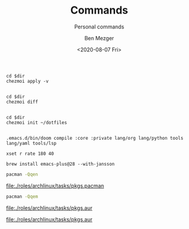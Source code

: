 #+TITLE: Commands
#+SUBTITLE: Personal commands
#+AUTHOR: Ben Mezger
#+DATE: <2020-08-07 Fri>

#+NAME: Restore files with chezmoi
#+BEGIN_SRC shell :dir ~/ :cache no :results replace code
cd $dir
chezmoi apply -v
#+END_SRC

#+RESULTS: Restore files with chezmoi
#+begin_src shell
#+end_src


#+NAME: View difference between files
#+BEGIN_SRC shell :dir ~/ :cache no :results replace code
cd $dir
chezmoi diff
#+END_SRC

#+RESULTS: View difference between files
#+begin_src shell
#+end_src

#+NAME: Initialize chezmoi repository
#+BEGIN_SRC shell :dir ~/ :cache no :results replace code
cd $dir
chezmoi init ~/dotfiles
#+END_SRC

#+RESULTS: Initialize chezmoi repository
#+begin_src shell
#+end_src

#+NAME: Doom compile core and private modules
#+BEGIN_SRC shell :dir ~/ :cache no :results replace code
.emacs.d/bin/doom compile :core :private lang/org lang/python tools lang/yaml tools/lsp
#+END_SRC

#+NAME: Speed up keyboard
#+BEGIN_SRC :cache no
xset r rate 180 40
#+END_SRC

#+NAME: Compiling Emacs 28 on OSX with native json support
#+BEGIN_SRC :cache no
brew install emacs-plus@28 --with-jansson
#+END_SRC

#+NAME: Pacman list installed packages without AUR
#+BEGIN_SRC sh :results file :file pkgs.pacman :output-dir ./roles/archlinux/tasks/
pacman -Qqen
#+END_SRC

#+RESULTS: Pacman list installed packages without AUR
[[file:./roles/archlinux/tasks/pkgs.pacman]]

#+NAME: Pacman list AUR packages
#+BEGIN_SRC sh :results file :file pkgs.aur :output-dir ./roles/archlinux/tasks/
pacman -Qqem
#+END_SRC

#+RESULTS: Pacman list AUR packages
[[file:./roles/archlinux/tasks/pkgs.aur]]

#+RESULTS: Pacman list
[[file:./roles/archlinux/tasks/pkgs.aur]]
